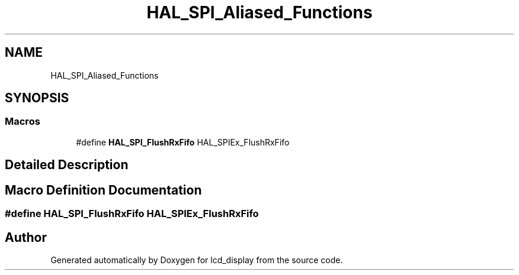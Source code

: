 .TH "HAL_SPI_Aliased_Functions" 3 "Thu Oct 29 2020" "lcd_display" \" -*- nroff -*-
.ad l
.nh
.SH NAME
HAL_SPI_Aliased_Functions
.SH SYNOPSIS
.br
.PP
.SS "Macros"

.in +1c
.ti -1c
.RI "#define \fBHAL_SPI_FlushRxFifo\fP   HAL_SPIEx_FlushRxFifo"
.br
.in -1c
.SH "Detailed Description"
.PP 

.SH "Macro Definition Documentation"
.PP 
.SS "#define HAL_SPI_FlushRxFifo   HAL_SPIEx_FlushRxFifo"

.SH "Author"
.PP 
Generated automatically by Doxygen for lcd_display from the source code\&.
